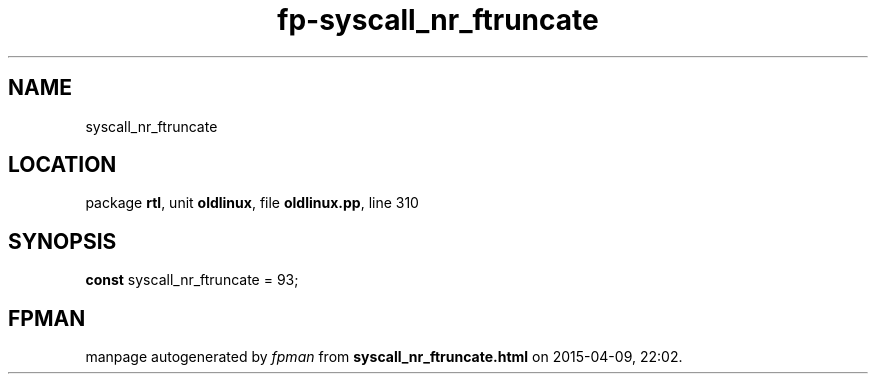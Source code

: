 .\" file autogenerated by fpman
.TH "fp-syscall_nr_ftruncate" 3 "2014-03-14" "fpman" "Free Pascal Programmer's Manual"
.SH NAME
syscall_nr_ftruncate
.SH LOCATION
package \fBrtl\fR, unit \fBoldlinux\fR, file \fBoldlinux.pp\fR, line 310
.SH SYNOPSIS
\fBconst\fR syscall_nr_ftruncate = 93;

.SH FPMAN
manpage autogenerated by \fIfpman\fR from \fBsyscall_nr_ftruncate.html\fR on 2015-04-09, 22:02.

